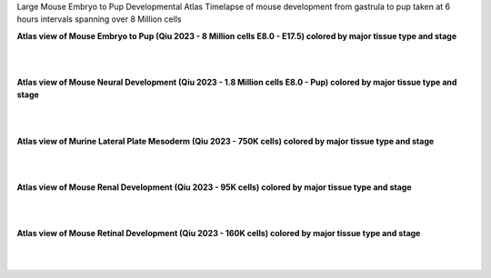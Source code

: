 Large Mouse Embryo to Pup Developmental Atlas
Timelapse of mouse development from gastrula to pup taken at 6 hours intervals spanning over 8 Million cells

**Atlas view of Mouse Embryo to Pup (Qiu 2023 - 8 Million cells E8.0 - E17.5) colored by major tissue type and stage**

.. raw:: html

  <img src="https://github.com/ShobiStassen/VIA/blob/master/Figures/AtlasGallery/readthedocs_434_full_qiu_mousepup.png?raw=true" width="1000px" align="center" </a>

| 
|


**Atlas view of Mouse Neural Development (Qiu 2023 - 1.8 Million cells E8.0 - Pup) colored by major tissue type and stage**

.. raw:: html

  <img src="https://github.com/ShobiStassen/VIA/blob/master/Figures/AtlasGallery/rtd_picture_neural_2.png?raw=true" width="1000px" align="center" </a>

| 
|

**Atlas view of Murine Lateral Plate Mesoderm (Qiu 2023 - 750K cells) colored by major tissue type and stage**

.. raw:: html

  <img src="https://github.com/ShobiStassen/VIA/blob/master/Figures/AtlasGallery/qiu2023_mouse_lateralPlateMeso.png?raw=true" width="1000px" align="center" </a>

| 
|

**Atlas view of Mouse Renal Development (Qiu 2023 - 95K cells) colored by major tissue type and stage**

.. raw:: html

  <img src="https://github.com/ShobiStassen/VIA/blob/master/Figures/qiu_renal2023.png?raw=true" width="1000px" align="center" </a>

| 
|

**Atlas view of Mouse Retinal Development (Qiu 2023 - 160K cells) colored by major tissue type and stage**

.. raw:: html

  <img src="https://github.com/ShobiStassen/VIA/blob/master/Figures/AtlasGallery/qiu_retinal2023.png?raw=true" width="1000px" align="center" </a>

| 
|
